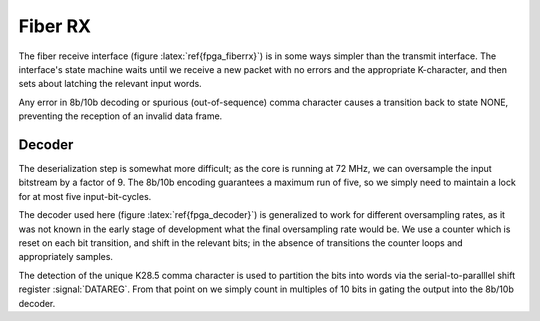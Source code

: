 Fiber RX
---------

The fiber receive interface (figure :latex:`ref{fpga_fiberrx}`) is in
some ways simpler than the transmit interface. The interface's state
machine waits until we receive a new packet with no errors and the
appropriate K-character, and then sets about latching the relevant
input words.

.. figure:: fiberRX.svg
   :autoconvert:
   :latexwidth: 6in
   :label: fpga_fiberrx

   The Fiber Reception interface.

.. figure:: fiberRX.fsm.svg
   :autoconvert:
   :latexwidth: 6in
   :label: fpga_fiberrx_fsm
   
   The Fiber Reception finite state machine.

Any error in 8b/10b decoding or spurious (out-of-sequence) comma
character causes a transition back to state NONE, preventing the
reception of an invalid data frame.

Decoder
~~~~~~~~

The deserialization step is somewhat more difficult; as the core is
running at 72 MHz, we can oversample the input bitstream by a factor
of 9. The 8b/10b encoding guarantees a maximum run of five, so we
simply need to maintain a lock for at most five input-bit-cycles.

.. figure:: decoder.svg
   :autoconvert:
   :latexwidth: 6in
   :label: fpga_decoder

   The oversampling fiber decoder


The decoder used here (figure :latex:`ref{fpga_decoder}`) is generalized to work
for different oversampling rates, as it was not known in the early
stage of development what the final oversampling rate would be. We use
a counter which is reset on each bit transition, and shift in the
relevant bits; in the absence of transitions the counter loops and
appropriately samples.

The detection of the unique K28.5 comma character is used to partition
the bits into words via the serial-to-paralllel shift register
:signal:`DATAREG`. From that point on we simply count in multiples of
10 bits in gating the output into the 8b/10b decoder.


